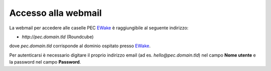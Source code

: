 Accesso alla webmail
====================

La webmail per accedere alle caselle PEC `EWake <https://ewake.it>`_ è raggiungibile al seguente indirizzo:

- `http://pec.domain.tld` (Roundcube)

dove `pec.domain.tld` corrisponde al dominio ospitato presso `EWake <https://ewake.it>`_.

.. image:: /assets/img/email/pec/webmail/twt.png

Per autenticarsi è necessario digitare il proprio indirizzo email (ad es. `hello@pec.domain.tld`) nel campo **Nome utente** e la password nel campo **Password**.